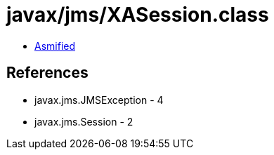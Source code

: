 = javax/jms/XASession.class

 - link:XASession-asmified.java[Asmified]

== References

 - javax.jms.JMSException - 4
 - javax.jms.Session - 2
